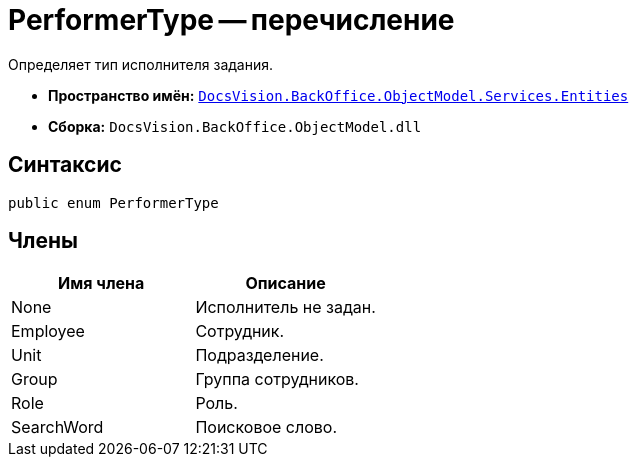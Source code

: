 = PerformerType -- перечисление

Определяет тип исполнителя задания.

* *Пространство имён:* `xref:api/DocsVision/BackOffice/ObjectModel/Services/Entities/Entities_NS.adoc[DocsVision.BackOffice.ObjectModel.Services.Entities]`
* *Сборка:* `DocsVision.BackOffice.ObjectModel.dll`

== Синтаксис

[source,csharp]
----
public enum PerformerType
----

== Члены

[cols=",",options="header"]
|===
|Имя члена |Описание
|None |Исполнитель не задан.
|Employee |Сотрудник.
|Unit |Подразделение.
|Group |Группа сотрудников.
|Role |Роль.
|SearchWord |Поисковое слово.
|===
